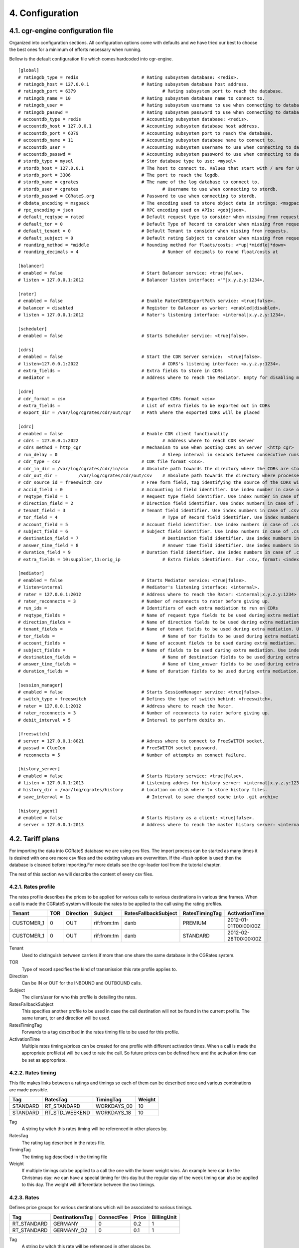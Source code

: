 4. Configuration
================


4.1. cgr-engine configuration file
---------------------------------
Organized into configuration sections. All configuration options come with defaults and we have tried our best to choose the best ones for a minimum of efforts necessary when running.

Bellow is the default configuration file which comes hardcoded into cgr-engine.

::

 [global]
 # ratingdb_type = redis 			# Rating subsystem database: <redis>.
 # ratingdb_host = 127.0.0.1 			# Rating subsystem database host address.
 # ratingdb_port = 6379 				# Rating subsystem port to reach the database.
 # ratingdb_name = 10 				# Rating subsystem database name to connect to.
 # ratingdb_user =		 		# Rating subsystem username to use when connecting to database.
 # ratingdb_passwd =				# Rating subsystem password to use when connecting to database.
 # accountdb_type = redis 			# Accounting subsystem database: <redis>.
 # accountdb_host = 127.0.0.1 			# Accounting subsystem database host address.
 # accountdb_port = 6379 			# Accounting subsystem port to reach the database.
 # accountdb_name = 11				# Accounting subsystem database name to connect to.
 # accountdb_user =		 		# Accounting subsystem username to use when connecting to database.
 # accountdb_passwd =				# Accounting subsystem password to use when connecting to database.
 # stordb_type = mysql				# Stor database type to use: <mysql>
 # stordb_host = 127.0.0.1 			# The host to connect to. Values that start with / are for UNIX domain sockets.
 # stordb_port = 3306				# The port to reach the logdb.
 # stordb_name = cgrates 			# The name of the log database to connect to.
 # stordb_user = cgrates	 			# Username to use when connecting to stordb.
 # stordb_passwd = CGRateS.org			# Password to use when connecting to stordb.
 # dbdata_encoding = msgpack			# The encoding used to store object data in strings: <msgpack|json>
 # rpc_encoding = json 				# RPC encoding used on APIs: <gob|json>.
 # default_reqtype = rated			# Default request type to consider when missing from requests: <""|prepaid|postpaid|pseudoprepaid|rated>.
 # default_tor = 0				# Default Type of Record to consider when missing from requests.
 # default_tenant = 0				# Default Tenant to consider when missing from requests.
 # default_subject = 0				# Default rating Subject to consider when missing from requests.
 # rounding_method = *middle			# Rounding method for floats/costs: <*up|*middle|*down>
 # rounding_decimals = 4				# Number of decimals to round float/costs at

 [balancer]
 # enabled = false 				# Start Balancer service: <true|false>.
 # listen = 127.0.0.1:2012 			# Balancer listen interface: <""|x.y.z.y:1234>.

 [rater]
 # enabled = false				# Enable RaterCDRSExportPath service: <true|false>.
 # balancer = disabled 				# Register to Balancer as worker: <enabled|disabled>.
 # listen = 127.0.0.1:2012 			# Rater's listening interface: <internal|x.y.z.y:1234>.

 [scheduler]
 # enabled = false				# Starts Scheduler service: <true|false>.

 [cdrs]
 # enabled = false				# Start the CDR Server service:  <true|false>.
 # listen=127.0.0.1:2022				# CDRS's listening interface: <x.y.z.y:1234>.
 # extra_fields = 				# Extra fields to store in CDRs
 # mediator = 					# Address where to reach the Mediator. Empty for disabling mediation. <""|internal>

 [cdre]
 # cdr_format = csv				# Exported CDRs format <csv>
 # extra_fields = 				# List of extra fields to be exported out in CDRs
 # export_dir = /var/log/cgrates/cdr/out/cgr	# Path where the exported CDRs will be placed

 [cdrc]
 # enabled = false				# Enable CDR client functionality
 # cdrs = 127.0.0.1:2022				# Address where to reach CDR server
 # cdrs_method = http_cgr			# Mechanism to use when posting CDRs on server  <http_cgr>
 # run_delay = 0					# Sleep interval in seconds between consecutive runs, 0 to use automation via inotify
 # cdr_type = csv				# CDR file format <csv>.
 # cdr_in_dir = /var/log/cgrates/cdr/in/csv 	# Absolute path towards the directory where the CDRs are stored.
 # cdr_out_dir =	/var/log/cgrates/cdr/out/csv	# Absolute path towards the directory where processed CDRs will be moved.
 # cdr_source_id = freeswitch_csv		# Free form field, tag identifying the source of the CDRs within CGRS database.
 # accid_field = 0				# Accounting id field identifier. Use index number in case of .csv cdrs.
 # reqtype_field = 1				# Request type field identifier. Use index number in case of .csv cdrs.
 # direction_field = 2				# Direction field identifier. Use index numbers in case of .csv cdrs.
 # tenant_field = 3				# Tenant field identifier. Use index numbers in case of .csv cdrs.
 # tor_field = 4					# Type of Record field identifier. Use index numbers in case of .csv cdrs.
 # account_field = 5				# Account field identifier. Use index numbers in case of .csv cdrs.
 # subject_field = 6				# Subject field identifier. Use index numbers in case of .csv CDRs.
 # destination_field = 7				# Destination field identifier. Use index numbers in case of .csv cdrs.
 # answer_time_field = 8				# Answer time field identifier. Use index numbers in case of .csv cdrs.
 # duration_field = 9				# Duration field identifier. Use index numbers in case of .csv cdrs.
 # extra_fields = 10:supplier,11:orig_ip		# Extra fields identifiers. For .csv, format: <index_extrafield_1>:<label_extrafield_1>[,<index_extrafield_n>:<label_extrafield_n>]

 [mediator]
 # enabled = false				# Starts Mediator service: <true|false>.
 # listen=internal				# Mediator's listening interface: <internal>.
 # rater = 127.0.0.1:2012			# Address where to reach the Rater: <internal|x.y.z.y:1234>
 # rater_reconnects = 3				# Number of reconnects to rater before giving up.
 # run_ids = 					# Identifiers of each extra mediation to run on CDRs
 # reqtype_fields = 				# Name of request type fields to be used during extra mediation. Use index number in case of .csv cdrs.
 # direction_fields = 				# Name of direction fields to be used during extra mediation. Use index numbers in case of .csv cdrs.
 # tenant_fields = 				# Name of tenant fields to be used during extra mediation. Use index numbers in case of .csv cdrs.
 # tor_fields = 					# Name of tor fields to be used during extra mediation. Use index numbers in case of .csv cdrs.
 # account_fields = 				# Name of account fields to be used during extra mediation. Use index numbers in case of .csv cdrs.
 # subject_fields = 				# Name of fields to be used during extra mediation. Use index numbers in case of .csv cdrs.
 # destination_fields = 				# Name of destination fields to be used during extra mediation. Use index numbers in case of .csv cdrs.
 # answer_time_fields = 				# Name of time_answer fields to be used during extra mediation. Use index numbers in case of .csv cdrs.
 # duration_fields = 				# Name of duration fields to be used during extra mediation. Use index numbers in case of .csv cdrs.
 
 [session_manager]
 # enabled = false				# Starts SessionManager service: <true|false>.
 # switch_type = freeswitch			# Defines the type of switch behind: <freeswitch>.
 # rater = 127.0.0.1:2012			# Address where to reach the Rater.
 # rater_reconnects = 3				# Number of reconnects to rater before giving up.
 # debit_interval = 5				# Interval to perform debits on.
 
 [freeswitch]
 # server = 127.0.0.1:8021			# Adress where to connect to FreeSWITCH socket.
 # passwd = ClueCon				# FreeSWITCH socket password.
 # reconnects = 5				# Number of attempts on connect failure.
 
 [history_server]
 # enabled = false				# Starts History service: <true|false>.
 # listen = 127.0.0.1:2013			# Listening addres for history server: <internal|x.y.z.y:1234>
 # history_dir = /var/log/cgrates/history	# Location on disk where to store history files.
 # save_interval = 1s                             # Interval to save changed cache into .git archive

 [history_agent]
 # enabled = false				# Starts History as a client: <true|false>.
 # server = 127.0.0.1:2013			# Address where to reach the master history server: <internal|x.y.z.y:1234>


4.2. Tariff plans
-----------------

For importing the data into CGRateS database we are using cvs files. The import process can be started as many times it is desired with one ore more csv files and the existing values are overwritten. If the -flush option is used then the database is cleaned before importing.For more details see the cgr-loader tool from the tutorial chapter.

The rest of this section we will describe the content of every csv files.

4.2.1. Rates profile
~~~~~~~~~~~~~~~~~~~~

The rates profile describes the prices to be applied for various calls to various destinations in various time frames. When a call is made the CGRateS system will locate the rates to be applied to the call using the rating profiles.

+------------+-----+-----------+-------------+----------------------+----------------+----------------------+
| Tenant     | TOR | Direction | Subject     | RatesFallbackSubject | RatesTimingTag | ActivationTime       |
+============+=====+===========+=============+======================+================+======================+
| CUSTOMER_1 | 0   | OUT       | rif:from:tm | danb                 | PREMIUM        | 2012-01-01T00:00:00Z |
+------------+-----+-----------+-------------+----------------------+----------------+----------------------+
| CUSTOMER_1 | 0   | OUT       | rif:from:tm | danb                 | STANDARD       | 2012-02-28T00:00:00Z |
+------------+-----+-----------+-------------+----------------------+----------------+----------------------+

Tenant
    Used to distinguish between carriers if more than one share the same database in the CGRates system.
TOR
    Type of record specifies the kind of transmission this rate profile applies to.
Direction
    Can be IN or OUT for the INBOUND and OUTBOUND calls.
Subject
    The client/user for who this profile is detailing the rates.
RatesFallbackSubject
    This specifies another profile to be used in case the call destination will not be found in the current profile. The same tenant, tor and direction will be used.
RatesTimingTag
    Forwards to a tag described in the rates timing file to be used for this profile.
ActivationTime
    Multiple rates timings/prices can be created for one profile with different activation times. When a call is made the appropriate profile(s) will be used to rate the call. So future prices can be defined here and the activation time can be set as appropriate.

4.2.2. Rates timing
~~~~~~~~~~~~~~~~~~~

This file makes links between a ratings and timings so each of them can be described once and various combinations are made possible.

+----------+----------------+--------------+--------+
| Tag      | RatesTag       | TimingTag    | Weight |
+==========+================+==============+========+
| STANDARD | RT_STANDARD    | WORKDAYS_00  | 10     |
+----------+----------------+--------------+--------+
| STANDARD | RT_STD_WEEKEND |  WORKDAYS_18 | 10     |
+----------+----------------+--------------+--------+

Tag
    A string by witch this rates timing will be referenced in other places by.
RatesTag
    The rating tag described in the rates file.
TimingTag
    The timing tag described in the timing file
Weight
    If multiple timings cab be applied to a call the one with the lower weight wins. An example here can be the Christmas day: we can have a special timing for this day but the regular day of the week timing can also be applied to this day. The weight will differentiate between the two timings.


4.2.3. Rates
~~~~~~~~~~~~
Defines price groups for various destinations which will be associated to various timings.

+---------------------+-----------------+------------+-------+-------------+
| Tag                 | DestinationsTag | ConnectFee | Price | BillingUnit |
+=====================+=================+============+=======+=============+
| RT_STANDARD         | GERMANY         | 0          | 0.2   | 1           |
+---------------------+-----------------+------------+-------+-------------+
| RT_STANDARD         | GERMANY_O2      | 0          | 0.1   | 1           |
+---------------------+-----------------+------------+-------+-------------+


Tag
    A string by witch this rate will be referenced in other places by.
DestinationsTag
    The destination tag witch these rates apply to.
ConnectFee
    The price to be charged once at the beginning of the call to the specified destination.
Price
    The price for the billing unit expressed in cents.    
BillingUnit
    The billing unit expressed in seconds

4.2.4. Timings
~~~~~~~~~~~~~~
Describes the time periods that have different rates attached to them.

+-----------------+--------+-----------+-----------+----------+
| Tag             | Months | MonthDays |  WeekDays | StartTime|
+=================+========+===========+===========+==========+
| WORKDAYS        | \*all  | \*all     | 1;2;3;4;5 | 00:00:00 |
+-----------------+--------+-----------+-----------+----------+
| WEEKENDS        | \*all  | \*all     | 6,7       | 00:00:00 |
+-----------------+--------+-----------+-----------+----------+
| DAILY_SAME_TIME | \*all  | \*all     | \*all     | \*now    |
+-----------------+--------+-----------+-----------+----------+
| ONE_TIME_RUN    | \*none | \*none    | \*none    | \*now    |
+-----------------+--------+-----------+-----------+----------+

Tag
    A string by witch this timing will be referenced in other places by.
Months
    Integers from 1=January to 12=December separated by semicolons (;) specifying the months for this time period.
MonthDays
    Integers from 1 to 31 separated by semicolons (;) specifying the month days for this time period.
WeekDays
    Integers from 1=Monday to 7=Sunday separated by semicolons (;) specifying the week days for this time period.
StartTime
    The start time for this time period. \*now will be replaced with the time of the data importing.

4.2.5. Destinations
~~~~~~~~~~~~~~~~~~~

The destinations are binding together various prefixes / caller ids to define a logical destination group. A prefix can appear in multiple destination groups.

+------------+--------+
| Tag        | Prefix |
+============+========+
| GERMANY    | 49     |
+------------+--------+
| GERMANY_O2 | 49176  |
+------------+--------+

Tag
    A string by witch this destination will be referenced in other places by.
Prefix
    The prefix or caller id to be added to the specified destination.

4.2.6. Account actions
~~~~~~~~~~~~~~~~~~~~~~

Describes the actions to be applied to the clients/users accounts. There are two kinds of actions: timed and triggered. For the timed actions there is a scheduler application that reads them from the database and executes them at the appropriate timings. The triggered actions are executed when the specified balance counters reach certain thresholds.

The accounts hold the various balances and counters to activate the triggered actions for each the client.

Balance types are: MONETARY, SMS, INTERNET, INTERNET_TIME, MINUTES.

+------------+---------+-----------+------------------+------------------+
|Tenant      | Account | Direction | ActionTimingsTag | ActionTriggersTag|
+============+=========+===========+==================+==================+
| CUSTOMER_1 | rif     | OUT       | STANDARD_ABO     | STANDARD_TRIGGER |
+------------+---------+-----------+------------------+------------------+
| CUSTOMER_1 | dan     | OUT       | STANDARD_ABO     | STANDARD_TRIGGER |
+------------+---------+-----------+------------------+------------------+

Tenant
    Used to distinguish between carriers if more than one share the same database in the CGRates system.
Account
    The identifier for the user's account.
Direction 
    Can be IN or OUT for the INBOUND and OUTBOUND calls.
ActionTimingsTag
    Forwards to a timed action group that will be used on this account.
ActionTriggersTag
    Forwards to a triggered action group that will be applied to this account.

Action triggers
~~~~~~~~~~~~~~ 
For each account there are counters that record the activity on various balances. Action triggers allow when a counter reaches a threshold to activate a group of actions. After the execution the action trigger is marked as used and will no longer be evaluated until the triggers are reset. See actions for action trigger resetting.

+------------------+------------+----------------+----------------+------------+--------+
| Tag              | BalanceTag | ThresholdValue | DestinationTag | ActionsTag | Weight |
+==================+============+================+================+============+========+
| STANDARD_TRIGGER | MONETARY   | 30             | \*all          | SOME_1     | 10     |
+------------------+------------+----------------+----------------+------------+--------+
| STANDARD_TRIGGER | SMS        | 30             | \*all          | SOME_2     | 10     |
+------------------+------------+----------------+----------------+------------+--------+

Tag
    A string by witch this action trigger will be referenced in other places by.
BalanceTag
    Specifies the balance counter by which this action will be triggered. Can be MONETARY, SMS, INTERNET, INTERNET_TIME, MINUTES.
ThresholdValue
    The value of the balance counter that will trigger this action.
DestinationTag
    This field is used only if the balanceTag is MINUTES. If the balance counter monitors call minutes this field indicates the destination of the calls for which the minutes are recorded. 
ActionsTag
    Forwards to an action group to be executed when the threshold is reached.
Weight
    Specifies the order for these triggers to be evaluated. If there are multiple triggers are fired in the same time the ones with the lower weight will be executed first.

4.2.7. Action timings
~~~~~~~~~~~~~~~~~~~~~

+--------------+------------+------------------+--------+
| Tag          | ActionsTag | TimingTag        | Weight |
+==============+============+==================+========+
| STANDARD_ABO | SOME       | WEEKLY_SAME_TIME | 10     |
+--------------+------------+------------------+--------+
| STANDARD_ABO | SOME       | WEEKLY_SAME_TIME | 10     |
+--------------+------------+------------------+--------+

Tag
    A string by witch this action timing will be referenced in other places by.
ActionsTag 
    Forwards to an action group to be executed when the timing is right.
TimingTag
    A timing (one time or recurrent) at which the action group will be executed
Weight
    Specifies the order for these timings to be evaluated. If there are multiple action timings set to be execute on the same time the ones with the lower weight will be executed first.

4.2.8. Actions
~~~~~~~~~~~~~~

+--------+-------------+------------+-------+----------------+-----------+------------+---------------+--------+
| Tag    | Action      | BalanceTag | Units | DestinationTag | PriceType | PriceValue | MinutesWeight | Weight |
+========+=============+============+=======+================+===========+============+===============+========+
| SOME   | TOPUP_RESET | MONETARY   | 10    | \*all          |           |            |               | 10     |
+--------+-------------+------------+-------+----------------+-----------+------------+---------------+--------+
| SOME_1 | DEBIT       | MINUTES    | 10    | GERMANY_O2     | PERCENT   | 25         | 10            | 10     |
+--------+-------------+------------+-------+----------------+-----------+------------+---------------+--------+

Tag
    A string by witch this action will be referenced in other places by.
Action
    The action type. Can have one of the following:

    + LOG: Logs the other action values (for debugging purposes).
    + RESET_TRIGGERS: Marks all action triggers as ready to be executed.
    + SET_POSTPAID: Sets account to postpaid, maintains it's balances.
    + RESET_POSTPAID: Set account to postpaid, reset all it's balances.
    + SET_PREPAID: Sets account to prepaid, maintains it's balances. Makes sense after an account was set to POSTPAID and admin wants it back.
    + RESET_PREPAID: Set account to prepaid, reset all it's balances.
    + TOPUP_RESET:  Add account balance. If previous balance found of the same type, reset it before adding.
    + TOPUP: Add account balance. If the specific balance is not defined, define it (eg: minutes per destination).
    + DEBIT: Debit account balance.
    + RESET_COUNTER: Sets the counter for the BalanceTag to 0
    + RESET_ALL_COUNTERS: Sets all counters to 0

BalanceTag
    The balance on which the action will operate
Units
    The units which will be operated on the balance BalanceTag.
DestinationTag
    This field is used only if the balanceTag is MINUTES. Specifies the destination of the minutes to be operated.
PriceType
    This field is used only if the balanceTag is MINUTES. Specifies if the minutes price will be absolute or a percent of the normal price, Can be ABSOLUTE or PERCENT. If the value is percent the
PriceValue
    This field is used only if the balanceTag is MINUTES. The price for each second.
MinutesWeight
    This field is used only if the balanceTag is MINUTES. If more minute balances are suitable for a call the one with smaller weight will be used first.
Weight
    If there are multiple actions in a group, they will be executed in the order of their weight (smaller first).

